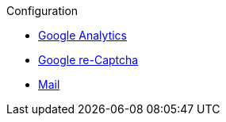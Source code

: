 .Configuration
* xref:analytics.adoc[Google Analytics]
* xref:captcha.adoc[Google re-Captcha]
* xref:mail.adoc[Mail]